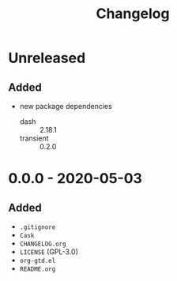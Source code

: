 #+TITLE: Changelog

* Unreleased

** Added

- new package dependencies
  - dash :: 2.18.1
  - transient :: 0.2.0

* 0.0.0 - 2020-05-03

** Added

- =.gitignore=
- =Cask=
- =CHANGELOG.org=
- =LICENSE= (GPL-3.0)
- =org-gtd.el=
- =README.org=
